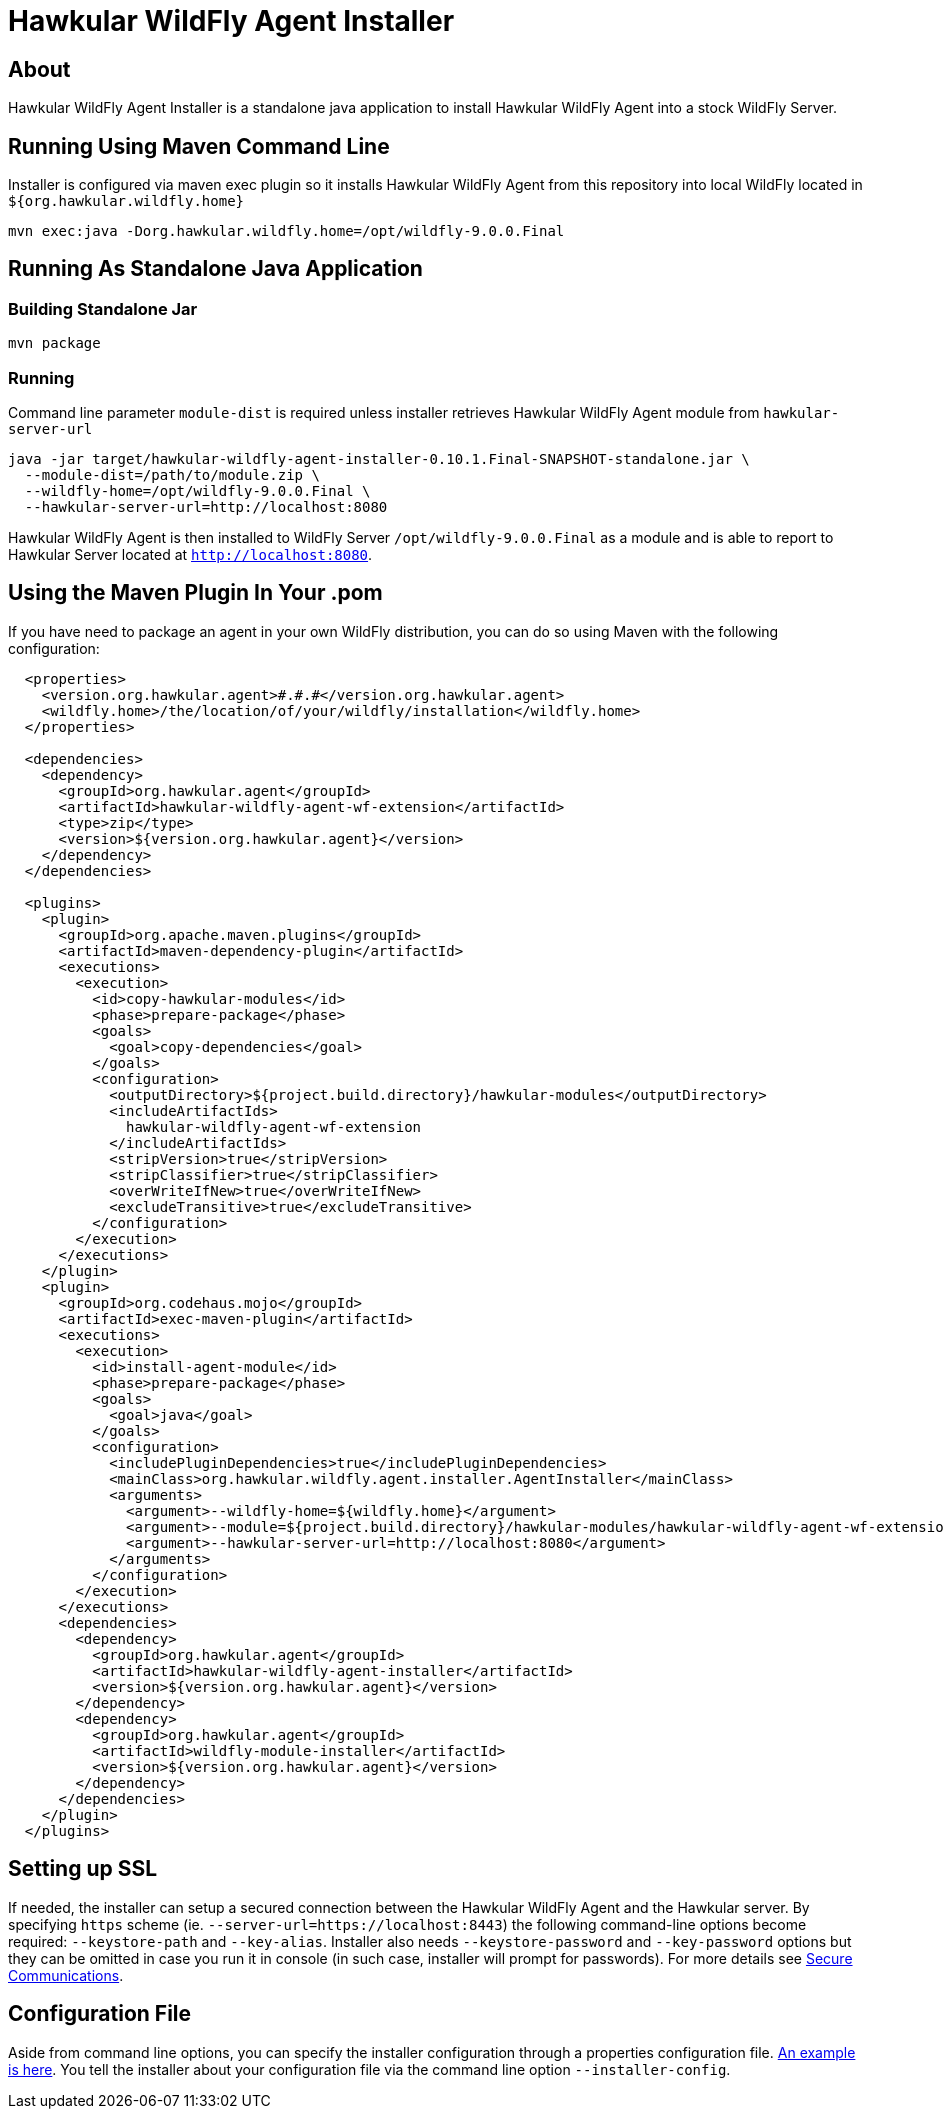 = Hawkular WildFly Agent Installer
:source-language: java

== About

Hawkular WildFly Agent Installer is a standalone java application to install Hawkular WildFly Agent into a stock WildFly Server.

== Running Using Maven Command Line

Installer is configured via maven exec plugin so it installs Hawkular WildFly Agent from this repository into local WildFly located in `${org.hawkular.wildfly.home}`

    mvn exec:java -Dorg.hawkular.wildfly.home=/opt/wildfly-9.0.0.Final

== Running As Standalone Java Application

=== Building Standalone Jar

    mvn package

=== Running

Command line parameter `module-dist` is required unless installer retrieves Hawkular WildFly Agent module from `hawkular-server-url`

   java -jar target/hawkular-wildfly-agent-installer-0.10.1.Final-SNAPSHOT-standalone.jar \
     --module-dist=/path/to/module.zip \
     --wildfly-home=/opt/wildfly-9.0.0.Final \
     --hawkular-server-url=http://localhost:8080

Hawkular WildFly Agent is then installed to WildFly Server `/opt/wildfly-9.0.0.Final` as a module and is able to report to Hawkular Server located at `http://localhost:8080`.

== Using the Maven Plugin In Your .pom

If you have need to package an agent in your own WildFly distribution, you can do so using Maven with the following configuration:

[source,xml]
----
  <properties>
    <version.org.hawkular.agent>#.#.#</version.org.hawkular.agent>
    <wildfly.home>/the/location/of/your/wildfly/installation</wildfly.home>
  </properties>

  <dependencies>
    <dependency>
      <groupId>org.hawkular.agent</groupId>
      <artifactId>hawkular-wildfly-agent-wf-extension</artifactId>
      <type>zip</type>
      <version>${version.org.hawkular.agent}</version>
    </dependency>
  </dependencies>

  <plugins>
    <plugin>
      <groupId>org.apache.maven.plugins</groupId>
      <artifactId>maven-dependency-plugin</artifactId>
      <executions>
        <execution>
          <id>copy-hawkular-modules</id>
          <phase>prepare-package</phase>
          <goals>
            <goal>copy-dependencies</goal>
          </goals>
          <configuration>
            <outputDirectory>${project.build.directory}/hawkular-modules</outputDirectory>
            <includeArtifactIds>
              hawkular-wildfly-agent-wf-extension
            </includeArtifactIds>
            <stripVersion>true</stripVersion>
            <stripClassifier>true</stripClassifier>
            <overWriteIfNew>true</overWriteIfNew>
            <excludeTransitive>true</excludeTransitive>
          </configuration>
        </execution>
      </executions>
    </plugin>
    <plugin>
      <groupId>org.codehaus.mojo</groupId>
      <artifactId>exec-maven-plugin</artifactId>
      <executions>
        <execution>
          <id>install-agent-module</id>
          <phase>prepare-package</phase>
          <goals>
            <goal>java</goal>
          </goals>
          <configuration>
            <includePluginDependencies>true</includePluginDependencies>
            <mainClass>org.hawkular.wildfly.agent.installer.AgentInstaller</mainClass>
            <arguments>
              <argument>--wildfly-home=${wildfly.home}</argument>
              <argument>--module=${project.build.directory}/hawkular-modules/hawkular-wildfly-agent-wf-extension.zip</argument>
              <argument>--hawkular-server-url=http://localhost:8080</argument>
            </arguments>
          </configuration>
        </execution>
      </executions>
      <dependencies>
        <dependency>
          <groupId>org.hawkular.agent</groupId>
          <artifactId>hawkular-wildfly-agent-installer</artifactId>
          <version>${version.org.hawkular.agent}</version>
        </dependency>
        <dependency>
          <groupId>org.hawkular.agent</groupId>
          <artifactId>wildfly-module-installer</artifactId>
          <version>${version.org.hawkular.agent}</version>
        </dependency>
      </dependencies>
    </plugin>
  </plugins>
----

== Setting up SSL

If needed, the installer can setup a secured connection between the Hawkular WildFly Agent and the Hawkular server. By specifying `https` scheme  (ie. `--server-url=https://localhost:8443`) the following command-line options become required: `--keystore-path` and `--key-alias`. Installer also needs `--keystore-password` and `--key-password` options but they can be omitted in case you run it in console (in such case, installer will prompt for passwords). For more details see http://www.hawkular.org/docs/user/secure-comm.html[Secure Communications].

== Configuration File

Aside from command line options, you can specify the installer configuration through a properties configuration file. https://github.com/hawkular/hawkular-agent/blob/master/hawkular-wildfly-agent-installer/src/main/resources/hawkular-wildfly-agent-installer.properties[An example is here]. You tell the installer about your configuration file via the command line option `--installer-config`.
